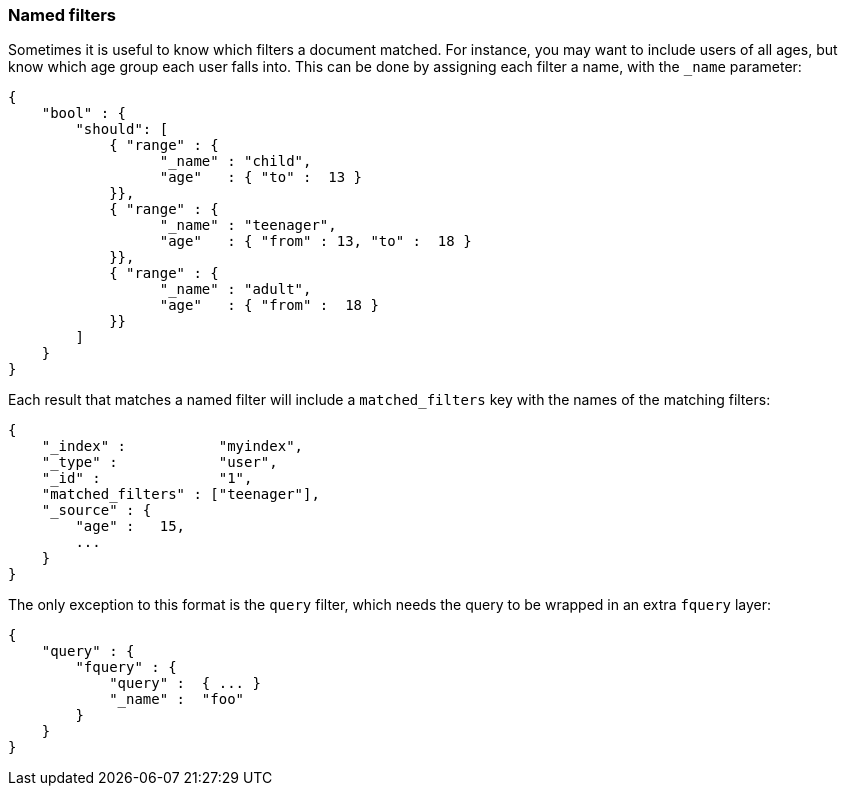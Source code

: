 [[named-filters]]
=== Named filters

Sometimes it is useful to know which filters a document matched.  For instance,
you may want to include users of all ages, but know which age group each user
falls into. This can be done by assigning each filter a name, with the
`_name` parameter:


    {
        "bool" : {
            "should": [
                { "range" : {
                      "_name" : "child",
                      "age"   : { "to" :  13 }
                }},
                { "range" : {
                      "_name" : "teenager",
                      "age"   : { "from" : 13, "to" :  18 }
                }},
                { "range" : {
                      "_name" : "adult",
                      "age"   : { "from" :  18 }
                }}
            ]
        }
    }

Each result that matches a named filter will include a `matched_filters`
key with the names of the matching filters:

    {
        "_index" :           "myindex",
        "_type" :            "user",
        "_id" :              "1",
        "matched_filters" : ["teenager"],
        "_source" : {
            "age" :   15,
            ...
        }
    }

The only exception to this format is the `query` filter, which needs
the query to be wrapped in an extra `fquery` layer:

    {
        "query" : {
            "fquery" : {
                "query" :  { ... }
                "_name" :  "foo"
            }
        }
    }

